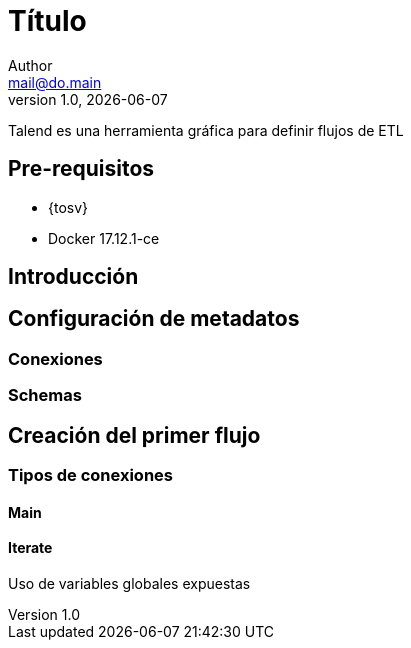 :project_id: hands-on-talend
// Configuración de rutas
// :project_id: <Put a project ID if it's not set above>
:resources_dir: {resourcesdir}/{project_id}
:include_dir: {includedir}/{projermct_id}

// Variables del documento
:tal: Talend
:tos: {tal} Open Studio
:talv: {tos} 7.0.1
:dok: Docker
:dokv: {dok} 17.12.1-ce

= Título
Author <mail@do.main>
v1.0, {docdate}
:experimental:
{tal} es una herramienta gráfica para definir flujos de ETL

== Pre-requisitos
* {tosv}
* {dokv}

== Introducción

== Configuración de metadatos

=== Conexiones

=== Schemas

== Creación del primer flujo

=== Tipos de conexiones

==== Main

==== Iterate

Uso de variables globales expuestas
